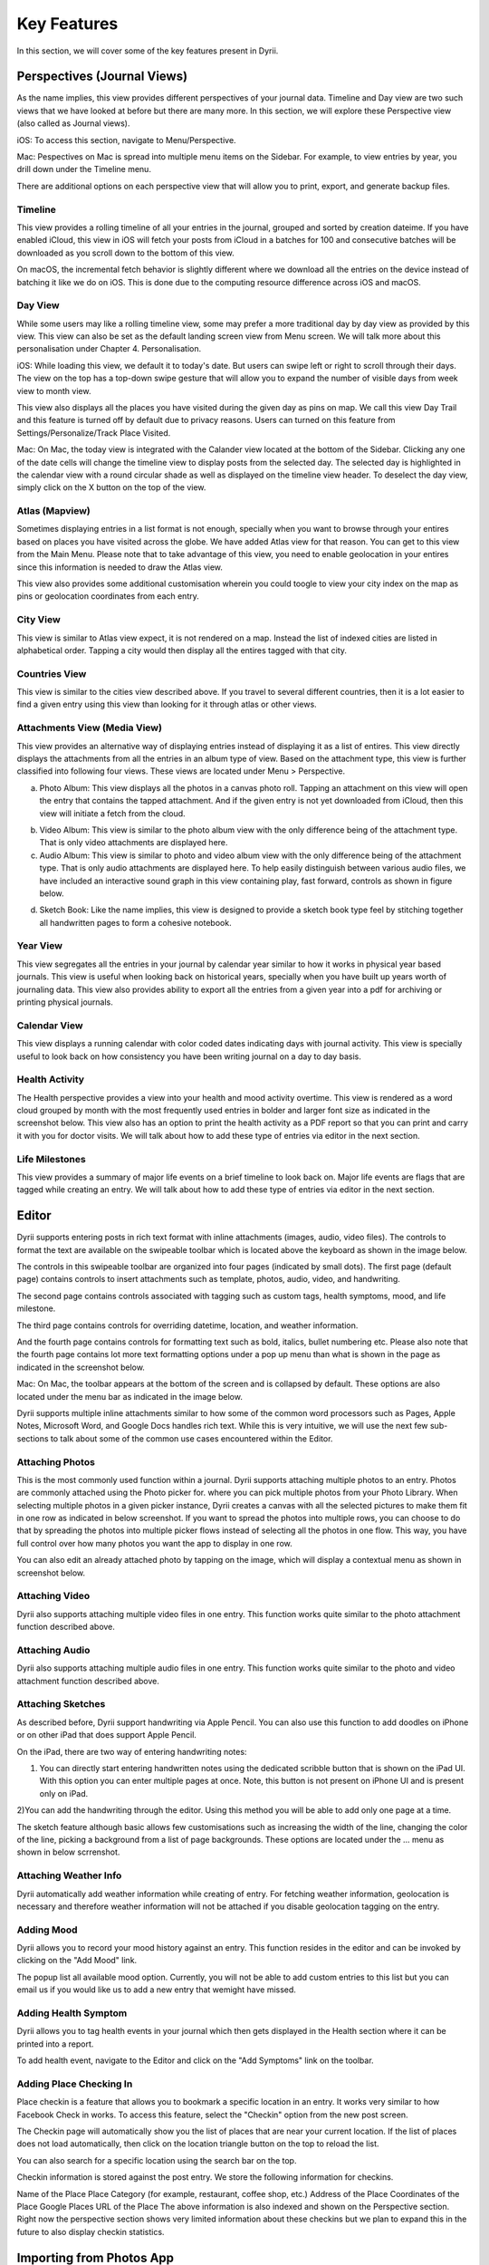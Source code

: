 
========
Key Features
========
In this section, we will cover some of the key features present in Dyrii.

.. index:: Perspective
Perspectives (Journal Views)
----------
As the name implies, this view provides different perspectives of your journal data. Timeline and Day view are two such views that we have looked at before but there are many more. In this section, we will explore these Perspective view (also called as Journal views). 

iOS: To access this section, navigate to Menu/Perspective. 

.. image:: _images/perspective_pitch_ios.png
   :alt: alternate text
   :align: right

Mac: Pespectives on Mac is spread into multiple menu items on the Sidebar. For example, to view entries by year, you drill down under the Timeline menu. 

There are additional options on each perspective view that will allow you to print, export, and generate backup files.

.. index:: Timeline
Timeline
^^^^^^^^^
This view provides a rolling timeline of all your entries in the journal, grouped and sorted by creation dateime. If you have enabled iCloud, this view in iOS will fetch your posts from iCloud in a batches for 100 and consecutive batches will be downloaded as you scroll down to the bottom of this view. 

.. image:: _images/timeline_view_ios.jpeg
   :width: 300px
   :alt: iOS Timeline

On macOS, the incremental fetch behavior is slightly different where we download all the entries on the device instead of batching it like we do on iOS. This is done due to the computing resource difference across iOS and macOS. 

.. image:: _images/timeline_macOS.png
   :alt: iOS Timeline


.. index:: Day View
Day View
^^^^^^^^^
While some users may like a rolling timeline view, some may prefer a more traditional day by day view as provided by this view. This view can also be set as the default landing screen view from Menu screen. We will talk more about this personalisation under Chapter 4. Personalisation.


.. image:: _images/iphone_today_week.jpg
   :width: 300px
   :alt: alternate text
   
.. image:: _images/iphone_today_month.jpg
   :width: 300px
   :alt: alternate text


iOS: While loading this view, we default it to today's date. But users can swipe left or right to scroll through their days. The view on the top has a top-down swipe gesture that will allow you to expand the number of visible days from week view to month view.

This view also displays all the places you have visited during the given day as pins on map. We call this view Day Trail and this feature is turned off by default due to privacy reasons. Users can turned on this feature from Settings/Personalize/Track Place Visited.

Mac: On Mac, the today view is integrated with the Calander view located at the bottom of the Sidebar. Clicking any one of the date cells will change the timeline view to display posts from the selected day. The selected day is highlighted in the calendar view with a round circular shade as well as displayed on the timeline view header. To deselect the day view, simply click on the X button on the top of the view. 

.. index:: Atlas
.. index:: Mapview
Atlas (Mapview)
^^^^^^^^^
Sometimes displaying entries in a list format is not enough, specially when you want to browse through your entires based on places you have visited across the globe. We have added Atlas view for that reason. You can get to this view from the Main Menu. Please note that to take advantage of this view, you need to enable geolocation in your entires since this information is needed to draw the Atlas view. 

.. image:: _images/iphone_atlas.jpeg
   :width: 300px
   :alt: alternate text

This view also provides some additional customisation wherein you could toogle to view your city index on the map as pins or geolocation coordinates from each entry. 

.. index:: Cities
City View 
^^^^^^^^^
This view is similar to Atlas view expect, it is not rendered on a map. Instead the list of indexed cities are listed in alphabetical order. Tapping a city would then display all the entires tagged with that city.

.. image:: _images/cities_iphone.jpeg
   :width: 300px
   :alt: alternate text

.. index:: Countries View 
Countries View 
^^^^^^^^^
This view is similar to the cities view described above. If you travel to several different countries, then it is a lot easier to find a given entry using this view than looking for it through atlas or other views. 

.. image:: _images/countries_iphone.jpeg
   :width: 300px
   :alt: alternate text

.. index:: Attachments View
.. index:: Media View
Attachments View (Media View)
^^^^^^^^^
This view provides an alternative way of displaying entries instead of displaying it as a list of entires. This view directly displays the attachments from all the entries in an album type of view. Based on the attachment type, this view is further classified into following four views. These views are located under Menu > Perspective.  

a) Photo Album: This view displays all the photos in a canvas photo roll. Tapping an attachment on this view will open the entry that contains the tapped attachment. And if the given entry is not yet downloaded from iCloud, then this view will initiate a fetch from the cloud. 

.. image:: _images/album_view_photos_ios.jpeg
   :width: 300px
   :alt: alternate text

b) Video Album: This view is similar to the photo album view with the only difference being of the attachment type. That is only video attachments are displayed here. 

c) Audio Album: This view is similar to photo and video album view with the only difference being of the attachment type. That is only audio attachments are displayed here. To help easily distinguish between various audio files, we have included an interactive sound graph in this view containing play, fast forward, controls as shown in figure below. 

.. image:: _images/album_view_audio_ios.jpeg
   :width: 300px
   :alt: alternate text

d) Sketch Book: Like the name implies, this view is designed to provide a sketch book type feel by stitching together all handwritten pages to form a cohesive notebook. 

.. image:: _images/album_view_sketch_ios.jpeg
   :width: 300px
   :alt: alternate text

.. index:: Years
Year View 
^^^^^^^^^
This view segregates all the entries in your journal by calendar year similar to how it works in physical year based journals. This view is useful when looking back on historical years, specially when you have built up years worth of journaling data. This view also provides ability to export all the entries from a given year into a pdf for archiving or printing physical journals. 

.. image:: _images/years_view.PNG
   :width: 300px
   :alt: alternate text


.. index:: Calendar View  
Calendar View  
^^^^^^^^^
This view displays a running calendar with color coded dates indicating days with journal activity. This view is specially useful to look back on how consistency you have been writing journal on a day to day basis. 

.. image:: _images/calendar_view_ios.jpeg
   :width: 300px
   :alt: alternate text


.. index:: Health Activity
Health Activity
^^^^^^^^^
The Health perspective provides a view into your health and mood activity overtime. This view is rendered as a word cloud grouped by month with the most frequently used entries in bolder and larger font size as indicated in the screenshot below. This view also has an option to print the health activity as a PDF report so that you can print and carry it with you for doctor visits. We will talk about how to add these type of entries via editor in the next section. 

.. image:: _images/ios_health_activity.jpeg
   :width: 300px
   :alt: alternate text

.. index:: Life Milestones
Life Milestones
^^^^^^^^^
This view provides a summary of major life events on a brief timeline to look back on. Major life events are flags that are tagged while creating an entry. We will talk about how to add these type of entries via editor in the next section. 

.. image:: _images/life_milestones_ios.png
   :width: 300px
   :alt: alternate text


.. index:: Editor
Editor
-------
Dyrii supports entering posts in rich text format with inline attachments (images, audio, video files). The controls to format the text are available on the swipeable toolbar which is located above the keyboard as shown in the image below. 

.. image:: _images/iphone_editor_toolbar.PNG
   :width: 300px
   :alt: alternate text

The controls in this swipeable toolbar are organized into four pages (indicated by small dots). The first page (default page) contains controls to insert attachments such as template, photos, audio, video, and handwriting. 


The second page contains controls associated with tagging such as custom tags, health symptoms, mood, and life milestone. 

.. image:: _images/editor_page2_ios.PNG
   :width: 300px
   :alt: alternate text

The third page contains controls for overriding datetime, location, and weather information. 

.. image:: _images/editor_page3_ios.PNG
   :width: 300px
   :alt: alternate text

And the fourth page contains controls for formatting text such as bold, italics, bullet numbering etc. Please also note that the fourth page contains lot more text formatting options under a pop up menu than what is shown in the page as indicated in the screenshot below. 

.. image:: _images/editor_page4_ios.PNG
   :width: 300px
   :alt: alternate text


.. image:: _images/editor_page4_popup_ios.PNG
   :width: 300px
   :alt: alternate text


Mac: On Mac, the toolbar appears at the bottom of the screen and is collapsed by default. These options are also located under the menu bar as indicated in the image below.


.. image:: _images/Editor_macOS_Controls_Collapsed.png
   :alt: alternate text
   


.. image:: _images/Editor_macOS_Controls_Expanded.png
   :alt: alternate text
   
   
.. image:: _images/Editor_macOS_Controls_Menubar.png
   :alt: alternate text

Dyrii supports multiple inline attachments similar to how some of the common word processors such as Pages, Apple Notes, Microsoft Word, and Google Docs handles rich text. While this is very intuitive, we will use the next few sub-sections to talk about some of the common use cases encountered within the Editor. 

.. index:: Attaching Photos
Attaching Photos
^^^^^^^^^
This is the most commonly used function within a journal. Dyrii supports attaching multiple photos to an entry. Photos are commonly attached using the Photo picker for. where you can pick multiple photos from your Photo Library. When selecting multiple photos in a given picker instance, Dyrii creates a canvas with all the selected pictures to make them fit in one row as indicated in below screenshot. If you want to spread the photos into multiple rows, you can choose to do that by spreading the photos into multiple picker flows instead of selecting all the photos in one flow. This way, you have full control over how many photos you want the app to display in one row. 

.. image:: _images/Editor_macOS_Controls_Menubar.png
   :alt: alternate text

.. image:: _images/editor_photo_editing_ios.jpeg
   :alt: alternate text

You can also edit an already attached photo by tapping on the image, which will display a contextual menu as shown in screenshot below. 

.. image:: _images/Editor_macOS_Controls_Menubar.png
   :alt: alternate text

.. index:: Attaching Vidoe
Attaching Video
^^^^^^^^^
Dyrii also supports attaching multiple video files in one entry. This function works quite similar to the photo attachment function described above.

.. index:: Attaching Audio
Attaching Audio
^^^^^^^^^
Dyrii also supports attaching multiple audio files in one entry. This function works quite similar to the photo and video attachment function described above. 

.. index:: Sketches
.. index:: Handwriting 
.. index:: Apple Pencil
Attaching Sketches
^^^^^^^^^
As described before, Dyrii support handwriting via Apple Pencil. You can also use this function to add doodles on iPhone or on other iPad that does support Apple Pencil. 

On the iPad, there are two way of entering handwriting notes:

1) You can directly start entering handwritten notes using the dedicated scribble button that is shown on the iPad UI. With this option you can enter multiple pages at once. Note, this button is not present on iPhone UI and is present only on iPad. 

2)You can add the handwriting through the editor. Using this method you will be able to add only one page at a time.

The sketch feature although basic allows few customisations such as increasing the width of the line, changing the color of the line, picking a background from a list of page backgrounds. These options are located under the ... menu as shown in below scrrenshot.

.. image:: _images/sketch_changing_line_width_iphone.PNG
   :width: 300px
   :alt: alternate text

.. index:: Weather Information
Attaching Weather Info
^^^^^^^^^
Dyrii automatically add weather information while creating of entry. For fetching weather information, geolocation is necessary and therefore weather information will not be attached if you disable geolocation tagging on the entry. 

.. index:: Mood
Adding Mood
^^^^^^^^^
Dyrii allows you to record your mood history against an entry. This function resides in the editor and can be invoked by clicking on the "Add Mood" link. 

The popup list all available mood option. Currently, you will not be able to add custom entries to this list but you can email us if you would like us to add a new entry that wemight have missed.

.. index:: Health
.. index:: Symptoms
Adding Health Symptom
^^^^^^^^^
Dyrii allows you to tag health events in your journal which then gets displayed in the Health section where it can be printed into a report. 

To add health event, navigate to the Editor and click on the "Add Symptoms" link on the toolbar.

.. index:: Checkins
.. index:: Places
Adding Place Checking In
^^^^^^^^^
Place checkin is a feature that allows you to bookmark a specific location in an entry. It works very similar to how Facebook Check in works. To access this feature, select the "Checkin" option from the new post screen.

.. image:: _images/checkin_ios.PNG
   :width: 300px
   :alt: alternate text

The Checkin page will automatically show you the list of places that are near your current location. If the list of places does not load automatically, then click on the location triangle button on the top to reload the list. 

You can also search for a specific location using the search bar on the top.


Checkin information is stored against the post entry. We store the following information for checkins.

Name of the Place
Place Category (for example, restaurant, coffee shop, etc.) 
Address of the Place
Coordinates of the Place
Google Places URL of the Place
The above information is also indexed and shown on the Perspective section. Right now the perspective section shows very limited information about these checkins but we plan to expand this in the future to also display checkin statistics.

.. index:: Importing from Photos App
Importing from Photos App
-------
To set passcode protection, navigate to Settings/Personalize/Passcode option and enable this option. Both the timeline and day view contains bulk editing options that are available by long-pressing an entry. Using the bulk action, you will be able to due following action on multiple entires:

.. index:: Day Trails
.. index:: Places Visited
Day Trails
-------
Day trails allow you to track all the places you visit in a day on a day by day map view. This feature is disabled by default but can be enabled from Settings/Personalize.

.. figure:: _images/day_trails.jpg
   :width: 100 %
   :alt: map to buried treasure

   This is the caption of the figure (a simple paragraph).

.. index:: Templates
Writing Templates
------------
Writing templates help you to record your day effortlessly. We have included in the template library several handpicked templates such as Dream Journal, Gratitude journal, Nightly Q&A etc.

.. figure:: _images/ios_editor_template.png
   :width: 300px
   :alt: Writing Templates


iOS: In order to access the templates, click on the Template Library icon in the Editor Toolbar (highlighted in the screenshot below).

.. figure:: _images/ios_template_list.jpeg
   :width: 300px
   :alt: Writing Templates

There are several templates available in the template library covering various journaling use cases. Each template can be previewed by clicking on the disclosure icon (circular button with i). To use one of the templates, just tap on the template row or "Use" button from the Preview page.

Note: The library will be routinely updated with new templates so if you finding something missing, please let us know and we will get them added in a future version.

.. figure:: _images/ios_template_editor.png
   :width: 300px
   :alt: Writing Templates


While picking a template, you will be asked to confirm your action because this will replace the content in your editor and if you have any unsaved text, you might lose it. 


Mac: In order to access the templates on Mac, navigate to the Editor and click on more button. Under the more option, click on Templates to see the list of templates that are available. 

.. figure:: _images/macos_template_editor.png
   :alt: Writing Templates

In the template library screen, you will be able to preview the templates. Once you have pick the template you want to use, click on the "Use this template" button to start writing using that template.

.. figure:: _images/macos_template_list.png
   :alt: Writing Templates

.. index:: Tags
Tags
------------
Dyrii allows you to create custom tags to better organising journal entires. You can enter tags through the Editor while creating the entry or after the fact via the Entry Detail Screen. There is also a Tags management screen under Menu > Tags using which you will be able to mange Tags in bulk. 

.. image:: _images/tags_editing_ios.jpeg
   :width: 300px
   :alt: alternate text

The Tags management screen described above also contains views using which you can view all the entries under a given tag. This view can then be used to export and print such matching entries. 

.. image:: _images/tags_export_ios.jpeg
   :width: 300px
   :alt: alternate text

.. index:: Favorites
Favorites
------------
Dyrii supports flagging entries as favorites. 

.. index:: Sketching
.. index:: Handwriting 
.. index:: Apple Pencil

Handwriting 
------------
In addition to typing, Dyrii also supports handwriting using Apple Pencil on iPad. You can pick from various background such as lines page, graph paper, etc. It also allows you to change the font size as well as 

.. image:: _images/dyrii_apple_pencil.jpg
   :alt: alternate text

Note: The sketch feature although basic allows few customisations such as increasing the width of the line, changing the color of the line, picking a background from a list of page backgrounds. These options are located under the ... menu as shown in below scrrenshot.

.. image:: _images/sketch_changing_line_width_iphone.PNG
   :width: 300px
   :alt: alternate text


.. index:: Backdating 
Backdating Entries
-------
Dyrii allows you to override the datetime and location metadata on the entry so that you can create backdated entries. This option exists on the editor above the title field as shown in figure below. 

.. image:: _images/editor_backdating_iPhone.PNG
   :width: 300px
   :alt: alternate text


.. index:: Photo X-Ray
Photo X-Ray
-------
In addition to above backdating feature, Dyrii also supports using datetime and location information from attached photos. When you attached a photo containing datetime and geolocation information, Dyrii will show a button to the left of Done button for picking metadata from attached photos. 

.. image:: _images/editor_photo_x_ray_iphone.jpeg
   :width: 300px
   :alt: alternate text

.. image:: _images/photo_x_ray_iphone.jpeg
   :width: 300px
   :alt: alternate text

.. index:: Editing Entries
Existing Entires
----------
Editing existing entries is a common use case. In this section, we will talk about how you can go about editing various data attributes in an existing entry. 

.. index:: Full Edit Mode
Full Edit Mode
^^^^^^^^^
To edit an entry, click on the more option button on the Entry Detail screen and then tap on Edit button. This will open the entry in Editor mode, using which you should be able to edit all the data attributes in your entry. In the Editor Mode, you can edit an already attached photo or sketch by simply tapping on it. 

Please note that while editing an entry, its existing datetime and location value is retained and not updated by default. Instead, Dyrii updates another datetime field called “Last Modified Date” to track such post dated edits. But if you would like to update the datetime and location information, you can readily do so using the override option that we discussed in few sections above. 


.. index:: Photo Edit Mode
Photo Edit Mode
^^^^^^^^^
If you use case is to only edit a specific photo (for example apply filter to the attached photo), then there is a more simpler way to edit a photo simply tapping on the photo from the Entry Detail Screen without opening the Editor. 

.. index:: Editing Handwriting
.. index:: Sketch Edit Mode
Sketch Edit Mode
^^^^^^^^^
Similar to editing photo, you can directly tap on a handwritten page to edit it instead of opening up the editor. Please note that using this option, you will not be able to insert a new page but edit an existing handwritten page. If you need to insert new page, then please use the Full Edit Mode. 

.. image:: _images/iphone_post_metadata.jpeg
   :width: 300px
   :alt: alternate text

.. index:: Flashback
Flashback
----------
Flashback is one of those features that you will appreciate once you have accumualted lot of data in your journal. This feature scans through previous year's data and resurfaces entries that you have created on this day. You can access this view from two places: Timeline view and Today view.

.. image:: _images/iphone_flashback.png
   :width: 300px
   :alt: alternate text

This view has some additional options to view entries from this day, week, or based on current geolocation. We will talk more about this in Chapter 3.

.. index:: Passcode
Passcode
-------
The passcode protection when activated locks your journals to protect your privacy. While setting the passcode, please keep it in a safe place so that you can access it in case you forget it. Please note that we will be unable to reset the passcode for you. 

Note: The passcode protection is local to the device and the passcode does not sync across devices. 

iOS: To set passcode protection, navigate to Settings/Personalize/Passcode option and enable this option. 

Mac: On the mac, to enable this function, click on the lock button on the toolbar and pick a passcode. 

.. index:: Data Storage
.. index:: Local Storage Mode 
Local Mode
-------
For users who want utmost privacy, Dyrii supports storing data locally on the device without uploading the data on any external servers. This option is prompted when you install Dyrii on startup. This preference can be changed anytime later under Settings > Storage.

.. image:: _images/iphone_storage_option_startup.jpeg
   :width: 300px
   :alt: alternate text

.. index:: iCloud Storage Mode 
iCloud Mode
-------
While Local Mode provides 100% data privacy, it doesn't provide syncing options for users who have a need to work on their journal through on multiple devices. With iCloud Mode, your data is stored on your personal iCloud account on Apple Server. This shield us from having any access to your data and provide a privacy focused product. We have also written custom sync solution on top of Apple's CloudKit framework, thereby pricing a highly reliable and efficient syncing solution. For more information, please visit below Apple documentation on iCloud.

https://developer.apple.com/icloud/
https://developer.apple.com/documentation/cloudkit

iOS: To enable iCloud, navigate to Settings > Storage and select iCloud as the option. Sync cannot be enabled unless you select iCloud for data storage. Once selected, sync will automatically turn on. We have also provided setting to disable sync when not on Wifi which can be accessed from Settings > Manage Data > Sync. 

Mac: To enable iCloud on Mac, click on the Cloud icon that is provided on the top right toolbar. This option is also located under Preference > Manage Data as indicated in below screenshot.


.. image:: _images/mac_preference_manage_data.png
   :alt: alternate text

.. image:: _images/mac_main_view.png
   :alt: alternate text

.. index:: Today Extension
Today Extension
----------
Dyrii allows you to tag health events in your journal which then gets displayed in the Health section where it can be printed into a report. 

.. index:: Force Touch Shortcuts
Force Touch Shortcuts 
----------
Dyrii allows you to tag health events in your journal which then gets displayed in the Health section where it can be printed into a report. 
